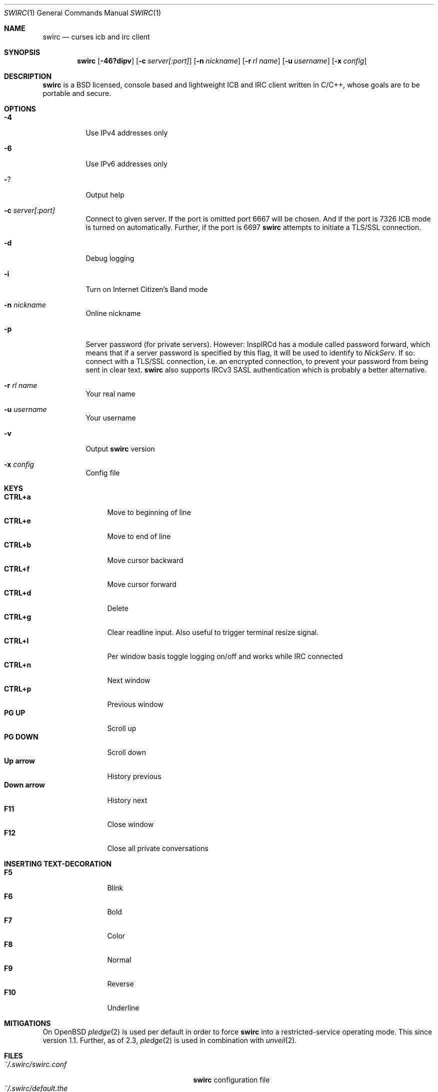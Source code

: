 .\"
.\" Public domain
.\"
.Dd February 29, 2020
.Dt SWIRC 1
.Os
.Sh NAME
.Nm swirc
.Nd curses icb and irc client
.Sh SYNOPSIS
.Nm swirc
.Bk -words
.Op Fl 46?dipv
.Op Fl c Ar server[:port]
.Op Fl n Ar nickname
.Op Fl r Ar rl name
.Op Fl u Ar username
.Op Fl x Ar config
.Ek
.Sh DESCRIPTION
.Nm
is a BSD licensed, console based and lightweight ICB and IRC client
written in C/C++, whose goals are to be portable and secure.
.Sh OPTIONS
.Bl -tag -width Ds
.It Fl 4
Use IPv4 addresses only
.It Fl 6
Use IPv6 addresses only
.It Fl ?
Output help
.It Fl c Ar server[:port]
Connect to given server.
If the port is omitted port 6667 will be chosen.
And if the port is 7326 ICB mode is turned on automatically.
Further, if the port is 6697
.Nm
attempts to initiate a TLS/SSL connection.
.It Fl d
Debug logging
.It Fl i
Turn on Internet Citizen's Band mode
.It Fl n Ar nickname
Online nickname
.It Fl p
Server password (for private servers). However: InspIRCd has a module
called password forward, which means that if a server password is
specified by this flag, it will be used to identify to
.Em NickServ .
If so: connect with a TLS/SSL connection, i.e. an encrypted
connection, to prevent your password from being sent in clear text.
.Nm
also supports IRCv3 SASL authentication which is probably a better
alternative.
.It Fl r Ar rl name
Your real name
.It Fl u Ar username
Your username
.It Fl v
Output
.Nm
version
.It Fl x Ar config
Config file
.El
.Sh KEYS
.Bl -tag -width "          " -compact
.It Ic CTRL+a
Move to beginning of line
.It Ic CTRL+e
Move to end of line
.It Ic CTRL+b
Move cursor backward
.It Ic CTRL+f
Move cursor forward
.It Ic CTRL+d
Delete
.It Ic CTRL+g
Clear readline input. Also useful to trigger terminal resize signal.
.It Ic CTRL+l
Per window basis toggle logging on/off and works while IRC connected
.It Ic CTRL+n
Next window
.It Ic CTRL+p
Previous window
.It Ic PG UP
Scroll up
.It Ic PG DOWN
Scroll down
.It Ic Up arrow
History previous
.It Ic Down arrow
History next
.It Ic F11
Close window
.It Ic F12
Close all private conversations
.El
.Sh INSERTING TEXT-DECORATION
.Bl -tag -width "          " -compact
.It Ic F5
Blink
.It Ic F6
Bold
.It Ic F7
Color
.It Ic F8
Normal
.It Ic F9
Reverse
.It Ic F10
Underline
.El
.Sh MITIGATIONS
On
.Ox
.Xr pledge 2
is used per default in order to force
.Nm
into a restricted-service operating mode.
This since version 1.1.
Further, as of 2.3,
.Xr pledge 2
is used in combination with
.Xr unveil 2 .
.Sh FILES
.Bl -tag -width "                         " -compact
.It Pa ~/.swirc/swirc.conf
.Nm
configuration file
.It Pa ~/.swirc/default.the
.Nm
default theme
.It Pa ~/.swirc/log/error.log
.Nm
error log
.El
.Sh SEE ALSO
.Xr swirc.conf 5
.Sh AUTHORS
.Nm
was written by
.An Markus Uhlin
.Aq Mt markus.uhlin@bredband.net
.Sh BUGS
.Lk https://github.com/uhlin/swirc/issues
.Pp
If many errors regarding
.Qo
In perform_convert_buffer: characters lost: Illegal byte sequence
.Qc
are present in the error log, then additional encodings for your
locale should be installed.
See
.Xr locale 1
for supported character encodings.
.Nm
can handle and are looking for:
.Pp
.Bl -dash -compact
.It
UTF-8
.It
ISO-8859-1
.It
ISO-8859-15
.El
.Pp
Unfortunately some operating systems have decided to only support the
UTF-8 character encoding.
